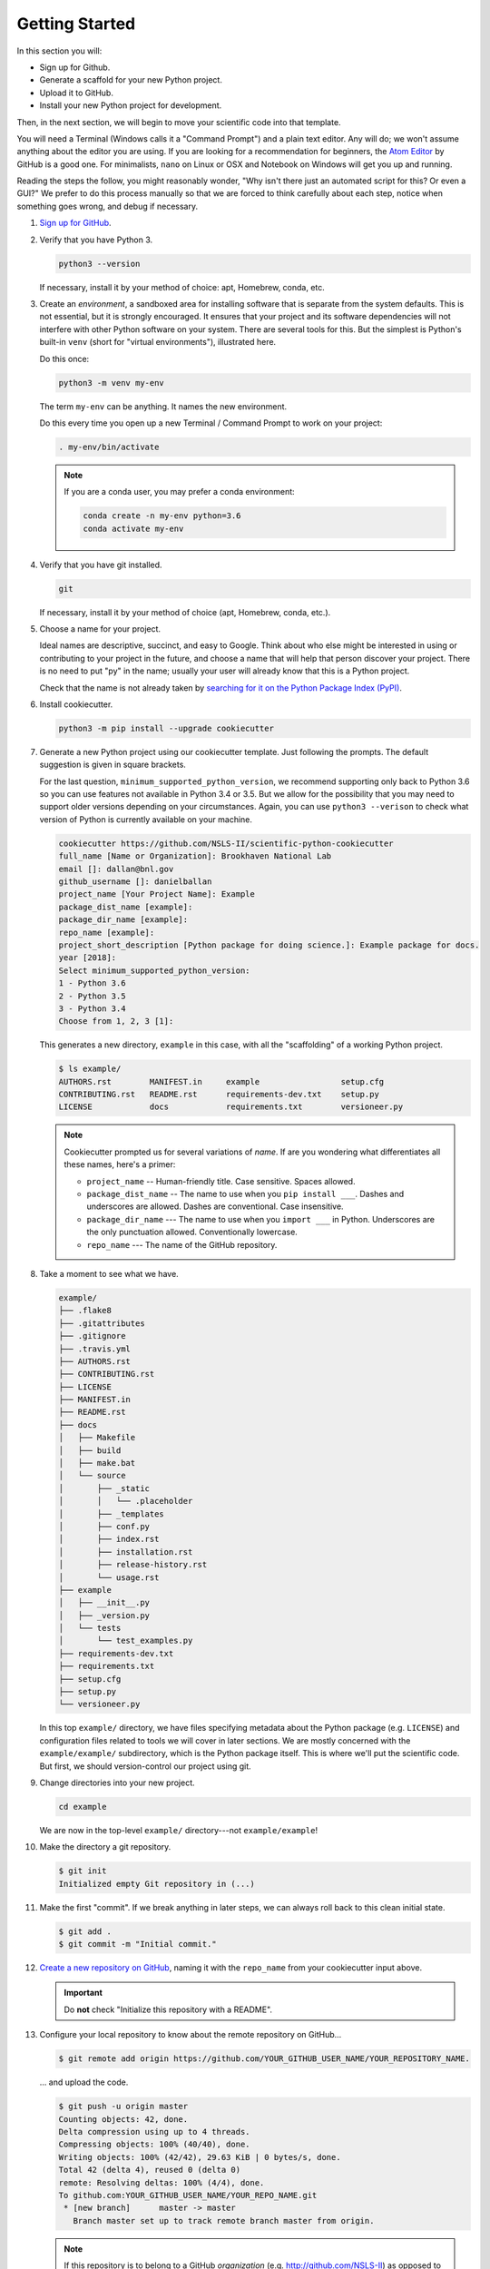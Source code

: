 ===============
Getting Started
===============

In this section you will:

* Sign up for Github.
* Generate a scaffold for your new Python project.
* Upload it to GitHub.
* Install your new Python project for development.

Then, in the next section, we will begin to move your scientific code into that
template.

You will need a Terminal (Windows calls it a "Command Prompt") and a plain text
editor. Any will do; we won't assume anything about the editor you are using.
If you are looking for a recommendation for beginners, the `Atom Editor
<https://atom.io/>`_ by GitHub is a good one. For minimalists, ``nano`` on
Linux or OSX and Notebook on Windows will get you up and running.

Reading the steps the follow, you might reasonably wonder, "Why isn't there
just an automated script for this? Or even a GUI?" We prefer to do this process
manually so that we are forced to think carefully about each step, notice
when something goes wrong, and debug if necessary.

#. `Sign up for GitHub <http://github.com/>`_.

#. Verify that you have Python 3.

   .. code-block:: bash
  
      python3 --version
  
   If necessary, install it by your method of choice: apt, Homebrew, conda,
   etc.

#. Create an *environment*, a sandboxed area for installing software that is
   separate from the system defaults. This is not essential, but it is
   strongly encouraged. It ensures that your project and its software
   dependencies will not interfere with other Python software on your system.
   There are several tools for this.  But the simplest is Python's built-in
   ``venv`` (short for "virtual environments"), illustrated here.

   Do this once:

   .. code-block:: bash

      python3 -m venv my-env

   The term ``my-env`` can be anything. It names the new environment.

   Do this every time you open up a new Terminal / Command Prompt to work on
   your project:

   .. code-block:: bash

      . my-env/bin/activate

   .. note::

      If you are a conda user, you may prefer a conda environment:

      .. code-block:: bash

         conda create -n my-env python=3.6
         conda activate my-env

#. Verify that you have git installed.

   .. code-block:: bash
  
      git

   If necessary, install it by your method of choice (apt, Homebrew, conda, etc.).

#. Choose a name for your project.

   Ideal names are descriptive, succinct, and easy to Google. Think about who
   else might be interested in using or contributing to your project in the
   future, and choose a name that will help that person discover your project.
   There is no need to put "py" in the name; usually your user will already
   know that this is a Python project.

   Check that the name is not already taken by
   `searching for it on the Python Package Index (PyPI) <https://pypi.org/>`_.

#. Install cookiecutter.

   .. code-block:: bash

      python3 -m pip install --upgrade cookiecutter

#. Generate a new Python project using our cookiecutter template. Just
   following the prompts. The default suggestion is given in square brackets.

   For the last question, ``minimum_supported_python_version``, we recommend
   supporting only back to Python 3.6 so you can use features not available in
   Python 3.4 or 3.5. But we allow for the possibility that you may need to
   support older versions depending on your circumstances. Again, you can use
   ``python3 --verison`` to check what version of Python is currently available
   on your machine.

   .. code-block:: bash

      cookiecutter https://github.com/NSLS-II/scientific-python-cookiecutter
      full_name [Name or Organization]: Brookhaven National Lab
      email []: dallan@bnl.gov
      github_username []: danielballan
      project_name [Your Project Name]: Example
      package_dist_name [example]:
      package_dir_name [example]:
      repo_name [example]:
      project_short_description [Python package for doing science.]: Example package for docs.
      year [2018]:
      Select minimum_supported_python_version:
      1 - Python 3.6
      2 - Python 3.5
      3 - Python 3.4
      Choose from 1, 2, 3 [1]:

   This generates a new directory, ``example`` in this case, with all the
   "scaffolding" of a working Python project.

   .. code-block:: bash

      $ ls example/
      AUTHORS.rst        MANIFEST.in     example                 setup.cfg
      CONTRIBUTING.rst   README.rst      requirements-dev.txt    setup.py
      LICENSE            docs            requirements.txt        versioneer.py

   .. note::

      Cookiecutter prompted us for several variations of *name*.
      If are you wondering what differentiates all these names, here's a primer:

      * ``project_name`` -- Human-friendly title. Case sensitive. Spaces allowed.
      * ``package_dist_name`` -- The name to use when you ``pip install ___``.
        Dashes and underscores are allowed. Dashes are conventional. Case
        insensitive.
      * ``package_dir_name`` --- The name to use when you ``import ___`` in Python.
        Underscores are the only punctuation allowed. Conventionally lowercase.
      * ``repo_name`` --- The name of the GitHub repository.

#. Take a moment to see what we have.

   .. The following code-block output was generated using `tree -a example/`.

   .. code-block:: none

      example/
      ├── .flake8
      ├── .gitattributes
      ├── .gitignore
      ├── .travis.yml
      ├── AUTHORS.rst
      ├── CONTRIBUTING.rst
      ├── LICENSE
      ├── MANIFEST.in
      ├── README.rst
      ├── docs
      │   ├── Makefile
      │   ├── build
      │   ├── make.bat
      │   └── source
      │       ├── _static
      │       │   └── .placeholder
      │       ├── _templates
      │       ├── conf.py
      │       ├── index.rst
      │       ├── installation.rst
      │       ├── release-history.rst
      │       └── usage.rst
      ├── example
      │   ├── __init__.py
      │   ├── _version.py
      │   └── tests
      │       └── test_examples.py
      ├── requirements-dev.txt
      ├── requirements.txt
      ├── setup.cfg
      ├── setup.py
      └── versioneer.py

   In this top ``example/`` directory, we have files specifying metadata about
   the Python package (e.g. ``LICENSE``) and configuration files related to
   tools we will cover in later sections. We are mostly concerned with the
   ``example/example/`` subdirectory, which is the Python package itself. This
   is where we'll put the scientific code. But first, we should version-control
   our project using git.

#. Change directories into your new project.

   .. code-block:: bash

      cd example

   We are now in the top-level ``example/`` directory---not ``example/example``!

#. Make the directory a git repository.

   .. code-block:: bash

      $ git init
      Initialized empty Git repository in (...)

#. Make the first "commit". If we break anything in later steps, we can always
   roll back to this clean initial state.

   .. code-block:: bash

      $ git add .
      $ git commit -m "Initial commit."

#. `Create a new repository on GitHub <https://github.com/new>`_,
   naming it with the ``repo_name`` from your cookiecutter input above.

   .. important::

      Do **not** check "Initialize this repository with a README".

#. Configure your local repository to know about the remote repository on
   GitHub...

   .. code-block:: bash

      $ git remote add origin https://github.com/YOUR_GITHUB_USER_NAME/YOUR_REPOSITORY_NAME.

   ... and upload the code.

   .. code-block:: bash

      $ git push -u origin master
      Counting objects: 42, done.
      Delta compression using up to 4 threads.
      Compressing objects: 100% (40/40), done.
      Writing objects: 100% (42/42), 29.63 KiB | 0 bytes/s, done.
      Total 42 (delta 4), reused 0 (delta 0)
      remote: Resolving deltas: 100% (4/4), done.
      To github.com:YOUR_GITHUB_USER_NAME/YOUR_REPO_NAME.git
       * [new branch]      master -> master
         Branch master set up to track remote branch master from origin.


   .. note::

      If this repository is to belong to a GitHub *organization* (e.g.
      http://github.com/NSLS-II) as opposed to a personal user account
      (e.g. http://github.com/danielballan) it is conventional to name the
      organization remote ``upstream`` instead of ``origin``.

      .. code-block:: bash

          $ git remote add upstream https://github.com/ORGANIZATION_NAME/YOUR_REPOSITORY_NAME.
          $ git push -u upstream master
          Counting objects: 42, done.
          Delta compression using up to 4 threads.
          Compressing objects: 100% (40/40), done.
          Writing objects: 100% (42/42), 29.63 KiB | 0 bytes/s, done.
          Total 42 (delta 4), reused 0 (delta 0)
          remote: Resolving deltas: 100% (4/4), done.
          To github.com:ORGANIZATION_NAME/YOUR_REPO_NAME.git
           * [new branch]      master -> master
             Branch master set up to track remote branch master from upstream.

      and, separately, add your personal fork as ``origin``.

      .. code-block:: bash

          $ git remote add origin https://github.com/YOUR_GITHUB_USER_NAME/YOUR_REPOSITORY_NAME.

#. Now let's install your project for development.

   .. code-block:: python

      python3 -m pip install -e .

   .. note::

      The ``-e`` stands for "editable". It uses simlinks to link to the actual
      files in your repository (rather than copying them, which is what plain
      ``pip install .`` would do) so that you do not need to re-install the
      package for an edit to take effect.

      This is similar to the behavior of ``python setup.py develop``. If you
      have seen that before, we recommend always using ``pip install -e .``
      instead because it avoids certain pitfalls.

#. Finally, verify that we can import it.

   .. code-block:: bash

      python3

   .. code-block:: python

      >>> import your_package_name

#. Looking ahead, we'll also need the "development requirements" for our
   package. These are third-party Python packages that aren't necessary to
   *use* our package, but are necessary to *develop* it (run tests, build the
   documentation). The cookiecutter template has listed some defaults in
   ``requirements-dev.txt``. Install them now.

  .. code-block:: bash

     python3 -m pip install --upgrade -r requirements-dev.txt

Now we have a working but empty Python project. In the next section, we'll
start moving your scientific code into the project.
